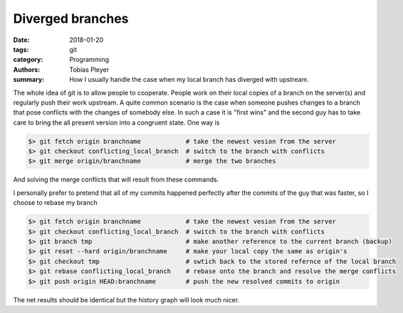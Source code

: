Diverged branches
#################

:date: 2018-01-20
:tags: git
:category: Programming
:authors: Tobias Pleyer
:summary: How I usually handle the case when my local branch has diverged with
          upstream.


The whole idea of git is to allow people to cooperate. People work on their
local copies of a branch on the server(s) and regularly push their work
upstream. A quite common scenario is the case when someone pushes changes to a
branch that pose conflicts with the changes of somebody else. In such a case it
is "first wins" and the second guy has to take care to bring the all present
version into a congruent state. One way is

.. code-block:: bash

    $> git fetch origin branchname            # take the newest vesion from the server
    $> git checkout conflicting_local_branch  # switch to the branch with conflicts
    $> git merge origin/branchname            # merge the two branches

And solving the merge conflicts that will result from these commands.

I personally prefer to pretend that all of my commits happened perfectly after
the commits of the guy that was faster, so I choose to rebase my branch

.. code-block:: bash

    $> git fetch origin branchname            # take the newest vesion from the server
    $> git checkout conflicting_local_branch  # switch to the branch with conflicts
    $> git branch tmp                         # make another reference to the current branch (backup)
    $> git reset --hard origin/branchname     # make your local copy the same as origin's
    $> git checkout tmp                       # swtich back to the stored refernce of the local branch
    $> git rebase conflicting_local_branch    # rebase onto the branch and resolve the merge conflicts
    $> git push origin HEAD:branchname        # push the new resolved commits to origin

The net results should be identical but the history graph will look much nicer.
